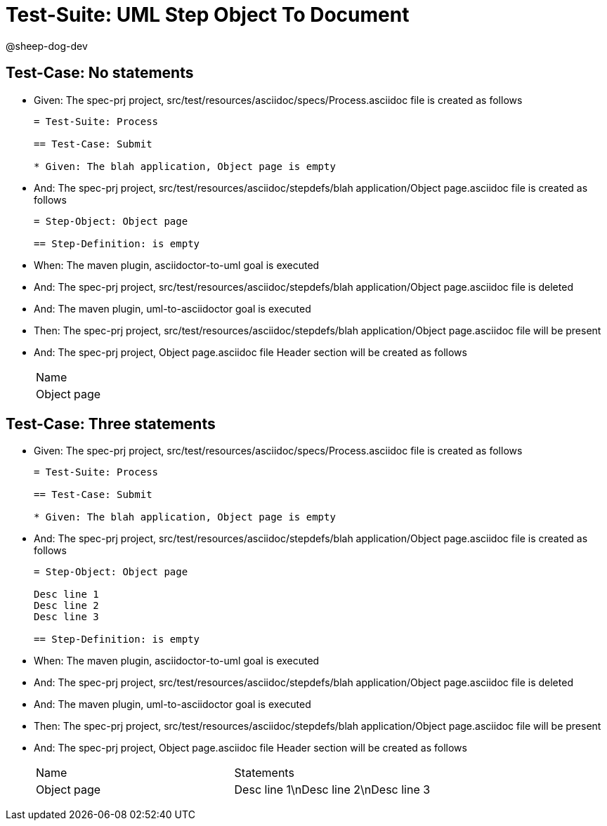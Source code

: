= Test-Suite: UML Step Object To Document

@sheep-dog-dev

== Test-Case: No statements

* Given: The spec-prj project, src/test/resources/asciidoc/specs/Process.asciidoc file is created as follows
+
----
= Test-Suite: Process

== Test-Case: Submit

* Given: The blah application, Object page is empty
----

* And: The spec-prj project, src/test/resources/asciidoc/stepdefs/blah application/Object page.asciidoc file is created as follows
+
----
= Step-Object: Object page

== Step-Definition: is empty
----

* When: The maven plugin, asciidoctor-to-uml goal is executed

* And: The spec-prj project, src/test/resources/asciidoc/stepdefs/blah application/Object page.asciidoc file is deleted

* And: The maven plugin, uml-to-asciidoctor goal is executed

* Then: The spec-prj project, src/test/resources/asciidoc/stepdefs/blah application/Object page.asciidoc file will be present

* And: The spec-prj project, Object page.asciidoc file Header section will be created as follows
+
|===
| Name       
| Object page
|===

== Test-Case: Three statements

* Given: The spec-prj project, src/test/resources/asciidoc/specs/Process.asciidoc file is created as follows
+
----
= Test-Suite: Process

== Test-Case: Submit

* Given: The blah application, Object page is empty
----

* And: The spec-prj project, src/test/resources/asciidoc/stepdefs/blah application/Object page.asciidoc file is created as follows
+
----
= Step-Object: Object page

Desc line 1
Desc line 2
Desc line 3

== Step-Definition: is empty
----

* When: The maven plugin, asciidoctor-to-uml goal is executed

* And: The spec-prj project, src/test/resources/asciidoc/stepdefs/blah application/Object page.asciidoc file is deleted

* And: The maven plugin, uml-to-asciidoctor goal is executed

* Then: The spec-prj project, src/test/resources/asciidoc/stepdefs/blah application/Object page.asciidoc file will be present

* And: The spec-prj project, Object page.asciidoc file Header section will be created as follows
+
|===
| Name        | Statements                           
| Object page | Desc line 1\nDesc line 2\nDesc line 3
|===

